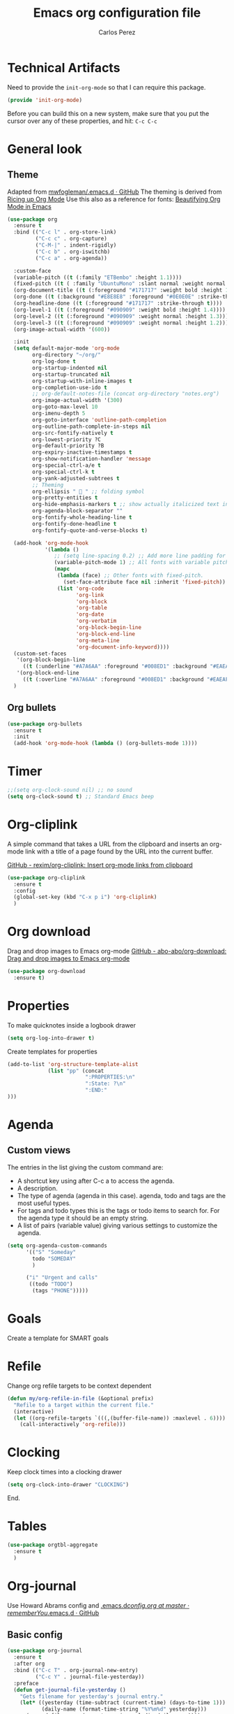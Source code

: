 #+TITLE: Emacs org configuration file
#+AUTHOR: Carlos Perez

#+DESCRIPTION: A literate programming version of my Emacs Initialization of Org-Mode

#+PROPERTY:    header-args:emacs-lisp  :tangle ~/.emacs.d/elisp/init-org-mode.el
#+PROPERTY:    header-args:sh     :tangle no
#+PROPERTY:    header-args:       :results silent   :eval no-export   :comments org

* Technical Artifacts
Need to provide the =init-org-mode= so that I can require this
package.

#+BEGIN_SRC emacs-lisp
(provide 'init-org-mode)
#+END_SRC

Before you can build this on a new system, make sure that you put the cursor
over any of these properties, and hit: =C-c C-c=
* General look
** Theme
Adapted from [[https://github.com/mwfogleman/.emacs.d/blob/master/michael.org][mwfogleman/.emacs.d · GitHub]]
The theming is derived from [[https://lepisma.github.io/2017/10/28/ricing-org-mode/][Ricing up Org Mode]]
Use this also as a reference for fonts: [[https://zzamboni.org/post/beautifying-org-mode-in-emacs/][Beautifying Org Mode in Emacs]]
#+BEGIN_SRC emacs-lisp :results silent
  (use-package org
    :ensure t
    :bind (("C-c l" . org-store-link)
           ("C-c c" . org-capture)
           ("C-M-|" . indent-rigidly)
           ("C-c b" . org-iswitchb)
           ("C-c a" . org-agenda))

    :custom-face
    (variable-pitch ((t (:family "ETBembo" :height 1.1))))
    (fixed-pitch ((t ( :family "UbuntuMono" :slant normal :weight normal :height 0.9 :width normal))))
    (org-document-title ((t (:foreground "#171717" :weight bold :height 1.6))))
    (org-done ((t (:background "#E8E8E8" :foreground "#0E0E0E" :strike-through t :weight bold))))
    (org-headline-done ((t (:foreground "#171717" :strike-through t))))
    (org-level-1 ((t (:foreground "#090909" :weight bold :height 1.4))))
    (org-level-2 ((t (:foreground "#090909" :weight normal :height 1.3))))
    (org-level-3 ((t (:foreground "#090909" :weight normal :height 1.2))))
    (org-image-actual-width '(600))

    :init
    (setq default-major-mode 'org-mode
          org-directory "~/org/"
          org-log-done t
          org-startup-indented nil
          org-startup-truncated nil
          org-startup-with-inline-images t
          org-completion-use-ido t
          ;; org-default-notes-file (concat org-directory "notes.org")
          org-image-actual-width '(300)
          org-goto-max-level 10
          org-imenu-depth 5
          org-goto-interface 'outline-path-completion
          org-outline-path-complete-in-steps nil
          org-src-fontify-natively t
          org-lowest-priority ?C
          org-default-priority ?B
          org-expiry-inactive-timestamps t
          org-show-notification-handler 'message
          org-special-ctrl-a/e t
          org-special-ctrl-k t
          org-yank-adjusted-subtrees t
          ;; Theming
          org-ellipsis "  " ;; folding symbol
          org-pretty-entities t
          org-hide-emphasis-markers t ;; show actually italicized text instead of /italicized text/
          org-agenda-block-separator ""
          org-fontify-whole-heading-line t
          org-fontify-done-headline t
          org-fontify-quote-and-verse-blocks t) 
    
    (add-hook 'org-mode-hook
              '(lambda ()
                 ;; (setq line-spacing 0.2) ;; Add more line padding for readability
                 (variable-pitch-mode 1) ;; All fonts with variable pitch.
                 (mapc
                  (lambda (face) ;; Other fonts with fixed-pitch.
                    (set-face-attribute face nil :inherit 'fixed-pitch))
                  (list 'org-code
                        'org-link
                        'org-block
                        'org-table
                        'org-date
                        'org-verbatim
                        'org-block-begin-line
                        'org-block-end-line
                        'org-meta-line
                        'org-document-info-keyword))))
    (custom-set-faces
     '(org-block-begin-line
       ((t (:underline "#A7A6AA" :foreground "#008ED1" :background "#EAEAFF"))))
     '(org-block-end-line
       ((t (:overline "#A7A6AA" :foreground "#008ED1" :background "#EAEAFF")))))
    )
#+END_SRC

** Org bullets
#+BEGIN_SRC emacs-lisp
(use-package org-bullets
  :ensure t
  :init
  (add-hook 'org-mode-hook (lambda () (org-bullets-mode 1))))
#+END_SRC

* Timer
#+BEGIN_SRC emacs-lisp :results silent
;;(setq org-clock-sound nil) ;; no sound
(setq org-clock-sound t) ;; Standard Emacs beep

#+END_SRC

* Org-cliplink
A simple command that takes a URL from the clipboard and inserts an org-mode
link with a title of a page found by the URL into the current buffer.

[[https://github.com/rexim/org-cliplink][GitHub - rexim/org-cliplink: Insert org-mode links from clipboard]]

#+BEGIN_SRC emacs-lisp :results silent
(use-package org-cliplink
  :ensure t
  :config
  (global-set-key (kbd "C-x p i") 'org-cliplink)
  )
#+END_SRC

* Org download
Drag and drop images to Emacs org-mode
[[https://github.com/abo-abo/org-download][GitHub - abo-abo/org-download: Drag and drop images to Emacs org-mode]]

#+BEGIN_SRC emacs-lisp
(use-package org-download
  :ensure t)
#+END_SRC

* Properties
To make quicknotes inside a logbook drawer
#+BEGIN_SRC emacs-lisp
(setq org-log-into-drawer t)
#+END_SRC

Create templates for properties

#+BEGIN_SRC emacs-lisp :results silent
(add-to-list 'org-structure-template-alist
             (list "pp" (concat
                         ":PROPERTIES:\n"
                         ":State: ?\n"
                         ":END:"
)))

#+END_SRC

* Agenda
** Custom views
The entries in the list giving the custom command are:

- A shortcut key using after C-c a to access the agenda.
- A description.
- The type of agenda (agenda in this case).  agenda, todo and tags are the most
  useful types.
- For tags and todo types this is the tags or todo items to search for. For the
  agenda type it should be an empty string.
- A list of pairs (variable value) giving various settings to customize the
  agenda.

#+BEGIN_SRC emacs-lisp :results silent
(setq org-agenda-custom-commands
      '(("S" "Someday"
        todo "SOMEDAY"
        )

      ("i" "Urgent and calls"
       ((todo "TODO")
        (tags "PHONE")))))

#+END_SRC

* Goals
Create a template for SMART goals

* Refile
:PROPERTIES:
:header-args: :tangle no
:END:
Change org refile targets to be context dependent
#+BEGIN_SRC emacs-lisp :results silent
(defun my/org-refile-in-file (&optional prefix)
  "Refile to a target within the current file."
  (interactive)
  (let ((org-refile-targets `(((,(buffer-file-name)) :maxlevel . 6))))
    (call-interactively 'org-refile)))
#+END_SRC

* Clocking
Keep clock times into a clocking drawer

#+BEGIN_SRC emacs-lisp :results silent
(setq org-clock-into-drawer "CLOCKING")
#+END_SRC

End.

* Tables

#+BEGIN_SRC emacs-lisp
(use-package orgtbl-aggregate
  :ensure t
  )
#+END_SRC

* Org-journal
Use Howard Abrams config and [[https://github.com/rememberYou/.emacs.d/blob/master/config.org#journal][.emacs.d/config.org at master · rememberYou/.emacs.d · GitHub]]
** Basic config
#+BEGIN_SRC emacs-lisp
(use-package org-journal
  :ensure t
  :after org
  :bind (("C-c T" . org-journal-new-entry)
         ("C-c Y" . journal-file-yesterday))
  :preface
  (defun get-journal-file-yesterday ()
    "Gets filename for yesterday's journal entry."
    (let* ((yesterday (time-subtract (current-time) (days-to-time 1)))
           (daily-name (format-time-string "%Y%m%d" yesterday)))
      (expand-file-name (concat org-journal-dir daily-name))))

  (defun journal-file-yesterday ()
    "Creates and load a file based on yesterday's date."
    (interactive)
    (find-file (get-journal-file-yesterday)))
  :custom
  (org-journal-date-format "%e %b %Y (%A)")
  (org-journal-dir "~/journal/")
  (org-journal-file-format "%Y%m%d")
  (org-journal-time-format ""))
#+END_SRC

The time format is the heading for each section. I set it to a blank since I
really don’t care about the time I add a section.

** Auto insert a journal template
:PROPERTIES:
:header-args: :tangle no
:END:
Nice to automatically insert a specific header if the journal entry file is
empty using auto-insert.

When I create a new journal entry, I want a snappy title and a checklist of
daily tasks. The template should insert a date that matches the file’s name,
not necessarily the current date.

Also the inserted daily information and check-lists should only happen if I am
creating today’s journal, not catching up with the past… oh, and we might have
special dailies to be inserted based on the day of the week. Guess I could use
YAS snippets, but then the code amount of code would over-shadow the text, so
we’ll make a function.

  To use this, make the following files:
  - =journal-dailies.org= to contain the /real/ dailies
  - =journal-dailies-end.org= to contain any follow-up notes
  - =journal-mon.org= for additional text to be inserted on Monday journals
  - And a =journal-XYZ.org= for each additional weekday

#+BEGIN_SRC emacs-lisp
(defun journal-file-insert ()
  "Insert's the journal heading based on the file's name."
  (interactive)
  (let* ((year  (string-to-number (substring (buffer-name) 0 4)))
         (month (string-to-number (substring (buffer-name) 4 6)))
         (day   (string-to-number (substring (buffer-name) 6 8)))
         (datim (encode-time 0 0 0 day month year)))

    (insert (format-time-string org-journal-date-format datim))
    (insert "\n\n  $0\n") ; Start with a blank separating line

    ;; Note: The `insert-file-contents' leaves the cursor at
    ;; the beginning, so the easiest approach is to insert
    ;; these files in reverse order:

    ;; If the journal entry I'm creating matches today's date:
    (when (equal (file-name-base (buffer-file-name))
                 (format-time-string "%Y%m%d"))
      (insert-file-contents "journal-dailies-end.org")

      ;; Insert dailies that only happen once a week:
      (let ((weekday-template (downcase
                               (format-time-string "journal-%a.org"))))
        (when (file-exists-p weekday-template)
          (insert-file-contents weekday-template)))
      (insert-file-contents "journal-dailies.org")
      (insert "$0")

      (let ((contents (buffer-string)))
        (delete-region (point-min) (point-max))
        (yas-expand-snippet contents (point-min) (point-max))))))

(define-auto-insert "/[0-9]\\{8\\}$" [journal-file-insert])


#+END_SRC

** Displaying last year's entry
 I really would really like to read what I did last year "at this time", and by
  that, I mean, 365 days ago, plus or minus a few to get to the same day of the
  week.

#+BEGIN_SRC emacs-lisp
(defun journal-last-year-file ()
  "Returns the string corresponding to the journal entry that
    happened 'last year' at this same time (meaning on the same day
    of the week)."
  (let* ((last-year-seconds (- (float-time) (* 365 24 60 60)))
         (last-year (seconds-to-time last-year-seconds))
         ((looking-at )st-year-dow (nth 6 (decode-time last-year)))
         (this-year-dow (nth 6 (decode-time)))
         (difference (if (> this-year-dow last-year-dow)
                         (- this-year-dow last-year-dow)
                       (- last-year-dow this-year-dow)))
         (target-date-seconds (+ last-year-seconds (* difference 24 60 60)))
         (target-date (seconds-to-time target-date-seconds)))
    (format-time-string "%Y%m%d" target-date)))

(defun journal-last-year ()
  "Loads last year's journal entry, which is not necessary the
    same day of the month, but will be the same day of the week."
  (interactive)
  (let ((journal-file (concat org-journal-dir (journal-last-year-file))))
    (find-file journal-file)))

(global-set-key (kbd "C-c f L") 'journal-last-year)

#+END_SRC

* GTD
** Introduction
This system will I will implement a GTD system mainly based on [[http://www.howardism.org/Technical/Emacs/getting-boxes-done.html][Getting Boxes
Done]] by Howard Abrams. I think it is maybe the first explanation that really
clicks, so I hope it will be a good starting point

** File organization
First, a definition of all file destinations

TODO: automatically create those directories

#+BEGIN_SRC emacs-lisp
(defvar org-default-projects-dir   "~/projects"                     "Primary GTD directory")
(defvar org-default-technical-dir  "~/technical"                    "Directory of shareable notes")
(defvar org-default-personal-dir   "~/personal"                     "Directory of un-shareable, personal notes")
(defvar org-default-completed-dir  "~/projects/trophies"            "Directory of completed project files")
(defvar org-default-inbox-file     "~/projects/breathe.org"         "New stuff collects in this file")
(defvar org-default-tasks-file     "~/projects/tasks.org"           "Tasks, TODOs and little projects")
(defvar org-default-incubate-file  "~/projects/incubate.org"        "Ideas simmering on back burner")
(defvar org-default-completed-file nil                              "Ideas simmering on back burner")
(defvar org-default-notes-file     "~/personal/general-notes.org"   "Non-actionable, personal notes")
(defvar org-default-media-file     "~/projects/media.org"           "White papers and links to other things to check out")
#+END_SRC 

Add all the files in the projects directory as potential agenda files

#+BEGIN_SRC emacs-lisp
(setq org-agenda-files (list org-default-projects-dir))
(setq org-agenda-file-regexp "^[a-z0-9-_]+.org")
#+END_SRC

** The inbox
Everything beings in the inbox folder

#+BEGIN_SRC emacs-lisp
(defvar org-capture-templates (list))

(add-to-list 'org-capture-templates
             `("t" "Task Entry"        entry
               (file ,org-default-inbox-file)
               "* %?\n:PROPERTIES:\n:CREATED:%U\n:END:\n\n%i\n\nFrom: %a"
               :empty-lines 1))

#+END_SRC

** Refiling

#+BEGIN_SRC emacs-lisp :results silent
(defhydra hydra-org-refiler (org-mode-map "C-c s" :hint nil)
    "
  ^Navigate^      ^Refile^       ^Move^           ^Update^        ^Go To^        ^Dired^
  ^^^^^^^^^^---------------------------------------------------------------------------------------
  _k_: ↑ previous _t_: tasks     _m X_: projects  _T_: todo task  _g t_: tasks    _g X_: projects
  _j_: ↓ next     _i_: incubate  _m P_: personal  _S_: schedule   _g i_: incubate _g P_: personal
  _c_: archive    _p_: personal  _m T_: technical _D_: deadline   _g x_: inbox    _g T_: technical
  _d_: delete     _r_: refile                   _R_: rename     _g n_: notes    _g C_: completed
  "
    ("<up>" org-previous-visible-heading)
    ("<down>" org-next-visible-heading)
    ("k" org-previous-visible-heading)
    ("j" org-next-visible-heading)
    ("c" org-archive-subtree-as-completed)
    ("d" org-cut-subtree)
    ("t" org-refile-to-task)
    ("i" org-refile-to-incubate)
    ("p" org-refile-to-personal-notes)
    ("r" org-refile)
    ("m X" org-refile-to-projects-dir)
    ("m P" org-refile-to-personal-dir)
    ("m T" org-refile-to-technical-dir)
    ("T" org-todo)
    ("S" org-schedule)
    ("D" org-deadline)
    ("R" org-rename-header)
    ("g t" (find-file-other-window org-default-tasks-file))
    ("g i" (find-file-other-window org-default-incubate-file))
    ("g x" (find-file-other-window org-default-inbox-file))
    ("g c" (find-file-other-window org-default-completed-file))
    ("g n" (find-file-other-window org-default-notes-file))
    ("g X" (dired org-default-projects-dir))
    ("g P" (dired org-default-personal-dir))
    ("g T" (dired org-default-technical-dir))
    ("g C" (dired org-default-completed-dir))
    ("[\t]" (org-cycle))
    ("s" (org-save-all-org-buffers) "save")
    ("q" nil "quit"))

(bind-key "C-c s" 'hydra-org-refiler/body)

#+END_SRC

To allow refiles as top level destination (investigate)

#+BEGIN_SRC emacs-lisp
(setq org-refile-use-outline-path 'file
      org-outline-path-complete-in-steps nil)
#+END_SRC

Set all files in projects as refile targets.

#+BEGIN_SRC emacs-lisp
(setq org-refile-targets (append '((org-default-media-file :level . 1)
                                   (org-default-notes-file :level . 0))
                                 (->>
                                  (directory-files org-default-projects-dir nil ".org")
                                  (-remove-item (file-name-base org-default-media-file))
                                  (--remove (s-starts-with? "." it))
                                  (--map (format "%s/%s" org-default-projects-dir it))
                                  (--map `(,it :level . 0)))))

#+END_SRC

** Refiling programatically
 can’t call org-refile programmatically with a file destination (as needed in
 the hydra shown above), as it is only interactive. More problematic,
 org-refile is a monolithic function, so I can’t call any helper functions it
 might use. I currently see no other approach but to implement my own simpler
 refiler.

Copying regions is what Emacs does well…so, let’s define a region of a subtree:

#+BEGIN_SRC emacs-lisp
(defun org-subtree-region ()
  "Return a list of the start and end of a subtree."
  (save-excursion
    (list (progn (org-back-to-heading) (point))
          (progn (org-end-of-subtree)  (point)))))
#+END_SRC

Now we can use that function to kill the region of a subtree, open a file (the
target destination), and insert the previous contents:

#+BEGIN_SRC emacs-lisp
(defun org-refile-directly (file-dest)
  "Move the current subtree to the end of FILE-DEST.
If SHOW-AFTER is non-nil, show the destination window,
otherwise, this destination buffer is not shown."
  (interactive "fDestination: ")

  (defun dump-it (file contents)
    (find-file-other-window file-dest)
    (goto-char (point-max))
    (insert "\n" contents))

  (save-excursion
    (let* ((region (org-subtree-region))
           (contents (buffer-substring (first region) (second region))))
      (apply 'kill-region region)
      (if org-refile-directly-show-after
          (save-current-buffer (dump-it file-dest contents))
        (save-window-excursion (dump-it file-dest contents))))))

(defvar org-refile-directly-show-after nil
  "When refiling directly (using the `org-refile-directly'
function), show the destination buffer afterwards if this is set
to `t', otherwise, just do everything in the background.")

#+END_SRC

After moving a subtree, do I want to see the resulting buffer in a window? If
so, I use save-current-buffer (shown above), otherwise, this function calls
save-window-execursion. I haven’t decided which I like best, so I have a
customization variable that I can change.

Now, let’s create functions for the most-used refile destinations used by the
Hydra (notice that the Hydra can also call org-refile directly in order to get
access to all targets):

#+BEGIN_SRC emacs-lisp
(defun org-refile-to-incubate ()
  "Refile (move) the current Org subtree to `org-default-incubate-file'."
  (interactive)
  (org-refile nil nil (list nil org-default-incubate-file nil nil)))

(defun org-refile-to-task ()
  "Refile (move) the current Org subtree to `org-default-tasks-file'."
  (interactive)
  (org-refile-directly org-default-tasks-file))

(defun org-refile-to-personal-notes ()
  "Refile (move) the current Org subtree to `org-default-notes-file'."
  (interactive)
  (org-refile-directly org-default-notes-file))

(defun org-refile-to-completed ()
  "Refile (move) the current Org subtree to `org-default-completed-file',
unless it doesn't exist, in which case, refile to today's journal entry."
  (interactive)
  (if (and org-default-completed-file (file-exists-p org-default-completed-file))
      (org-refile-directly org-default-completed-file)
    (org-refile-directly (get-journal-file-today))))

#+END_SRC

** Scheduling and planning
While reviewing the collected ideas in my Inbox, I often need to tidy them
before moving them around. Add a TODO label to each task with T in my hydra, as
well as schedule a date with an S (as a task without due date is just a
wish). Before I move the subtree, I may need to change the header’s text (which
I added to the hydra with an R key):

#+BEGIN_SRC emacs-lisp
(defun org-rename-header (label)
  "Rename the current section's header to LABEL, and moves the
point to the end of the line."
  (interactive (list
                (read-string "Header: "
                             (substring-no-properties (org-get-heading t t t t)))))
  (org-back-to-heading)
  (replace-string (org-get-heading t t t t) label))

#+END_SRC

** Completing tasks
This function archives a subtree to today’s journal entry (marking the task
completed in the process):

#+BEGIN_SRC emacs-lisp
(defun org-archive-subtree-as-completed ()
  "Archives the current subtree to today's current journal entry."
  (interactive)
  ;; According to the docs for `org-archive-subtree', the state should be
  ;; automatically marked as DONE, but I don't notice that:
  (when (org-get-todo-state)
    (org-todo "DONE"))

  (let* ((org-archive-file (or org-default-completed-file
                               (todays-journal-entry)))
         (org-archive-location (format "%s::" org-archive-file)))
     (org-archive-subtree)))

#+END_SRC

The following function returns the filename of today’s journal entry (which I
can use as a refile destination):

#+BEGIN_SRC emacs-lisp
(defun todays-journal-entry ()
  "Return the full pathname to the day's journal entry file.
Granted, this assumes each journal's file entry to be formatted
with year/month/day, as in `20190104' for January 4th.

Note: `org-journal-dir' variable must be set to the directory
where all good journal entries live, e.g. ~/journal."
  (let* ((daily-name   (format-time-string "%Y%m%d"))
         (file-name    (concat org-journal-dir daily-name)))
    (expand-file-name file-name)))

#+END_SRC

** Summary
We now have a Hydra that easily kicks off functions that help keep my task
inbox manageable. Each morning, I would like to start an environment when my
Inbox is loaded and ready for refiling. The following function does that by
calling functions I would normally do manually:

#+BEGIN_SRC emacs-lisp
(defun org-boxes-workflow ()
  "Load the default tasks file and start our hydra on the first task shown."
  (interactive)
  (let ((org-startup-folded nil))
    (find-file org-default-inbox-file)
    (delete-other-windows)
    (ignore-errors
      (ha/org-agenda))
    (delete-other-windows)
    (split-window-right-and-focus)
    (pop-to-buffer (get-file-buffer org-default-inbox-file))
    (goto-char (point-min))
    (org-next-visible-heading 1)
    (hydra-org-refiler/body)))

#+END_SRC

This assumes that I have a special agenda display:

#+BEGIN_SRC emacs-lisp
(defun cp/org-agenda ()
  "Displays my favorite agenda perspective."
  (interactive)
  (org-agenda nil "a")
  (get-buffer "*Org Agenda*")
  (execute-kbd-macro (kbd "A t")))

#+END_SRC

